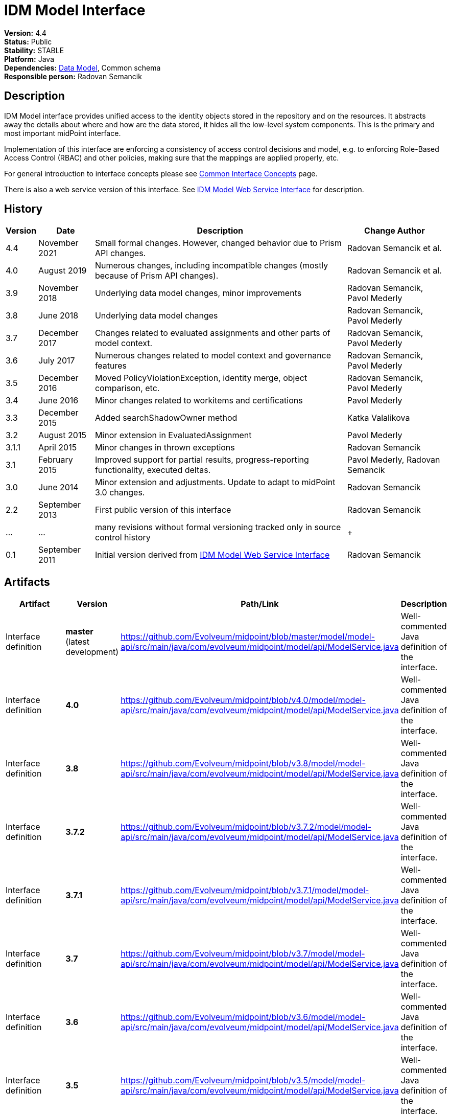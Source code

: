 = IDM Model Interface
:page-wiki-name: IDM Model Interface
:page-wiki-id: 3145821
:page-wiki-metadata-create-user: semancik
:page-wiki-metadata-create-date: 2011-09-27T10:53:12.691+02:00
:page-wiki-metadata-modify-user: semancik
:page-wiki-metadata-modify-date: 2019-09-08T14:02:14.858+02:00
:page-upkeep-status: orange
:page-upkeep-note: is this s right concept to describe interfaces?

*Version:* 4.4 +
*Status:* Public +
*Stability:* STABLE +
*Platform:* Java +
*Dependencies:* xref:/midpoint/reference/latest/schema/[Data Model], Common schema +
*Responsible person:* Radovan Semancik


== Description

IDM Model interface provides unified access to the identity objects stored in the repository and on the resources.
It abstracts away the details about where and how are the data stored, it hides all the low-level system components.
This is the primary and most important midPoint interface.

Implementation of this interface are enforcing a consistency of access control decisions and model, e.g. to enforcing Role-Based Access Control (RBAC) and other policies, making sure that the mappings are applied properly, etc.

For general introduction to interface concepts please see xref:/midpoint/architecture/concepts/common-interface-concepts/[Common Interface Concepts] page.

There is also a web service version of this interface.
See xref:/midpoint/reference/latest/legacy/soap/[IDM Model Web Service Interface] for description.


== History

[%autowidth]
|===
| Version | Date | Description | Change Author

| 4.4
| November 2021
| Small formal changes. However, changed behavior due to Prism API changes.
| Radovan Semancik et al.

| 4.0
| August 2019
| Numerous changes, including incompatible changes (mostly because of Prism API changes).
| Radovan Semancik et al.


| 3.9
| November 2018
| Underlying data model changes, minor improvements
| Radovan Semancik, Pavol Mederly


| 3.8
| June 2018
| Underlying data model changes
| Radovan Semancik, Pavol Mederly


| 3.7
| December 2017
| Changes related to evaluated assignments and other parts of model context.
| Radovan Semancik, Pavol Mederly


| 3.6
| July 2017
| Numerous changes related to model context and governance features
| Radovan Semancik, Pavol Mederly


| 3.5
| December 2016
| Moved PolicyViolationException, identity merge, object comparison, etc.
| Radovan Semancik, Pavol Mederly


| 3.4
| June 2016
| Minor changes related to workitems and certifications
| Pavol Mederly


| 3.3
| December 2015
| Added searchShadowOwner method
| Katka Valalikova


| 3.2
| August 2015
| Minor extension in EvaluatedAssignment
| Pavol Mederly


| 3.1.1
| April 2015
| Minor changes in thrown exceptions
| Radovan Semancik


| 3.1
| February 2015
| Improved support for partial results, progress-reporting functionality, executed deltas.
| Pavol Mederly, Radovan Semancik


| 3.0
| June 2014
| Minor extension and adjustments.
Update to adapt to midPoint 3.0 changes.
| Radovan Semancik


| 2.2
| September 2013
| First public version of this interface
| Radovan Semancik


| ...
| ...
| many revisions without formal versioning tracked only in source control history
|  +



| 0.1
| September 2011
| Initial version derived from xref:/midpoint/reference/latest/legacy/soap/[IDM Model Web Service Interface]
| Radovan Semancik


|===


== Artifacts

[%autowidth]
|===
| Artifact | Version | Path/Link | Description

| Interface definition
| *master* +
(latest  +
development)
| link:https://github.com/Evolveum/midpoint/blob/master/model/model-api/src/main/java/com/evolveum/midpoint/model/api/ModelService.java[https://github.com/Evolveum/midpoint/blob/master/model/model-api/src/main/java/com/evolveum/midpoint/model/api/ModelService.java]
| Well-commented Java definition of the interface.


| Interface definition
| *4.0*
| link:https://github.com/Evolveum/midpoint/blob/v4.0/model/model-api/src/main/java/com/evolveum/midpoint/model/api/ModelService.java[https://github.com/Evolveum/midpoint/blob/v4.0/model/model-api/src/main/java/com/evolveum/midpoint/model/api/ModelService.java]
| Well-commented Java definition of the interface.


| Interface definition
| *3.8*
| link:https://github.com/Evolveum/midpoint/blob/v3.8/model/model-api/src/main/java/com/evolveum/midpoint/model/api/ModelService.java[https://github.com/Evolveum/midpoint/blob/v3.8/model/model-api/src/main/java/com/evolveum/midpoint/model/api/ModelService.java]
| Well-commented Java definition of the interface.


| Interface definition
| *3.7.2*
| link:https://github.com/Evolveum/midpoint/blob/v3.7.2/model/model-api/src/main/java/com/evolveum/midpoint/model/api/ModelService.java[https://github.com/Evolveum/midpoint/blob/v3.7.2/model/model-api/src/main/java/com/evolveum/midpoint/model/api/ModelService.java]
| Well-commented Java definition of the interface.


| Interface definition
| *3.7.1*
| link:https://github.com/Evolveum/midpoint/blob/v3.7.1/model/model-api/src/main/java/com/evolveum/midpoint/model/api/ModelService.java[https://github.com/Evolveum/midpoint/blob/v3.7.1/model/model-api/src/main/java/com/evolveum/midpoint/model/api/ModelService.java]
| Well-commented Java definition of the interface.


| Interface definition
| *3.7*
| link:https://github.com/Evolveum/midpoint/blob/v3.7/model/model-api/src/main/java/com/evolveum/midpoint/model/api/ModelService.java[https://github.com/Evolveum/midpoint/blob/v3.7/model/model-api/src/main/java/com/evolveum/midpoint/model/api/ModelService.java]
| Well-commented Java definition of the interface.


| Interface definition
| *3.6*
| link:https://github.com/Evolveum/midpoint/blob/v3.6/model/model-api/src/main/java/com/evolveum/midpoint/model/api/ModelService.java[https://github.com/Evolveum/midpoint/blob/v3.6/model/model-api/src/main/java/com/evolveum/midpoint/model/api/ModelService.java]
| Well-commented Java definition of the interface.


| Interface definition
| *3.5*
| link:https://github.com/Evolveum/midpoint/blob/v3.5/model/model-api/src/main/java/com/evolveum/midpoint/model/api/ModelService.java[https://github.com/Evolveum/midpoint/blob/v3.5/model/model-api/src/main/java/com/evolveum/midpoint/model/api/ModelService.java]
| Well-commented Java definition of the interface.


| Interface definition
| *3.4*
| link:https://github.com/Evolveum/midpoint/blob/v3.4/model/model-api/src/main/java/com/evolveum/midpoint/model/api/ModelService.java[https://github.com/Evolveum/midpoint/blob/v3.4/model/model-api/src/main/java/com/evolveum/midpoint/model/api/ModelService.java]
| Well-commented Java definition of the interface.


| Interface definition
| *3.3*
| link:https://github.com/Evolveum/midpoint/blob/v3.3/model/model-api/src/main/java/com/evolveum/midpoint/model/api/ModelService.java[https://github.com/Evolveum/midpoint/blob/v3.3/model/model-api/src/main/java/com/evolveum/midpoint/model/api/ModelService.java]
| Well-commented Java definition of the interface.


| Interface documentation
| *3.3*
| link:http://www.evolveum.com/downloads/midpoint/3.3/midpoint-api-3.3-javadoc/com/evolveum/midpoint/model/api/ModelService.html[http://www.evolveum.com/downloads/midpoint/3.3/midpoint-api-3.3-javadoc/com/evolveum/midpoint/model/api/ModelService.html]
| Javadoc description of the interface


| Interface definition
| *3.2*
| link:https://github.com/Evolveum/midpoint/blob/v3.2/model/model-api/src/main/java/com/evolveum/midpoint/model/api/ModelService.java[https://github.com/Evolveum/midpoint/blob/v3.2/model/model-api/src/main/java/com/evolveum/midpoint/model/api/ModelService.java]
| Well-commented Java definition of the interface.


| Interface documentation
| *3.2*
| link:http://www.evolveum.com/downloads/midpoint/3.2/midpoint-api-3.2-javadoc/com/evolveum/midpoint/model/api/ModelService.html[http://www.evolveum.com/downloads/midpoint/3.2/midpoint-api-3.2-javadoc/com/evolveum/midpoint/model/api/ModelService.html]
| Javadoc description of the interface


| Interface definition
| *3.1.1*
| link:https://github.com/Evolveum/midpoint/blob/v3.1.1/model/model-api/src/main/java/com/evolveum/midpoint/model/api/ModelService.java[https://github.com/Evolveum/midpoint/blob/v3.1.1/model/model-api/src/main/java/com/evolveum/midpoint/model/api/ModelService.java]
| Well-commented Java definition of the interface.


| Interface documentation
| *3.1.1*
| link:http://www.evolveum.com/downloads/midpoint/3.1.1/midpoint-api-3.1.1-javadoc/com/evolveum/midpoint/model/api/ModelService.html[http://www.evolveum.com/downloads/midpoint/3.1.1/midpoint-api-3.1.1-javadoc/com/evolveum/midpoint/model/api/ModelService.html]
| Javadoc description of the interface


| Interface definition
| *3.1*
| link:https://github.com/Evolveum/midpoint/blob/v3.1/model/model-api/src/main/java/com/evolveum/midpoint/model/api/ModelService.java[https://github.com/Evolveum/midpoint/blob/v3.1/model/model-api/src/main/java/com/evolveum/midpoint/model/api/ModelService.java]
| Well-commented Java definition of the interface.


| Interface documentation
| *3.1*
| link:http://www.evolveum.com/downloads/midpoint/3.1/midpoint-api-3.1-javadoc/com/evolveum/midpoint/model/api/ModelService.html[http://www.evolveum.com/downloads/midpoint/3.1/midpoint-api-3.1-javadoc/com/evolveum/midpoint/model/api/ModelService.html]
| Javadoc description of the interface


| Interface documentation
| *3.0*
| link:http://www.evolveum.com/downloads/midpoint/2.2.1/midpoint-api-2.2.1-javadoc/com/evolveum/midpoint/model/api/ModelService.html[http://www.evolveum.com/downloads/midpoint/3.0/midpoint-api-3.0-javadoc/com/evolveum/midpoint/model/api/ModelService.html]
| Javadoc description of the interface


| Interface documentation
| *2.2.1*
| link:http://www.evolveum.com/downloads/midpoint/2.2.1/midpoint-api-2.2.1-javadoc/com/evolveum/midpoint/model/api/ModelService.html[http://www.evolveum.com/downloads/midpoint/2.2.1/midpoint-api-2.2.1-javadoc/com/evolveum/midpoint/model/api/ModelService.html]
| Javadoc description of the interface


| Interface definition
| *2.2*
| link:http://git.evolveum.com/view/midpoint/v2.2/model/model-api/src/main/java/com/evolveum/midpoint/model/api/ModelService.java[http://git.evolveum.com/view/midpoint/v2.2/model/model-api/src/main/java/com/evolveum/midpoint/model/api/ModelService.java]
| Well-commented Java definition of the interface.


|===


== See Also

* xref:/midpoint/reference/latest/interfaces/model-java/introduction/[IDM Model Interface Introduction]